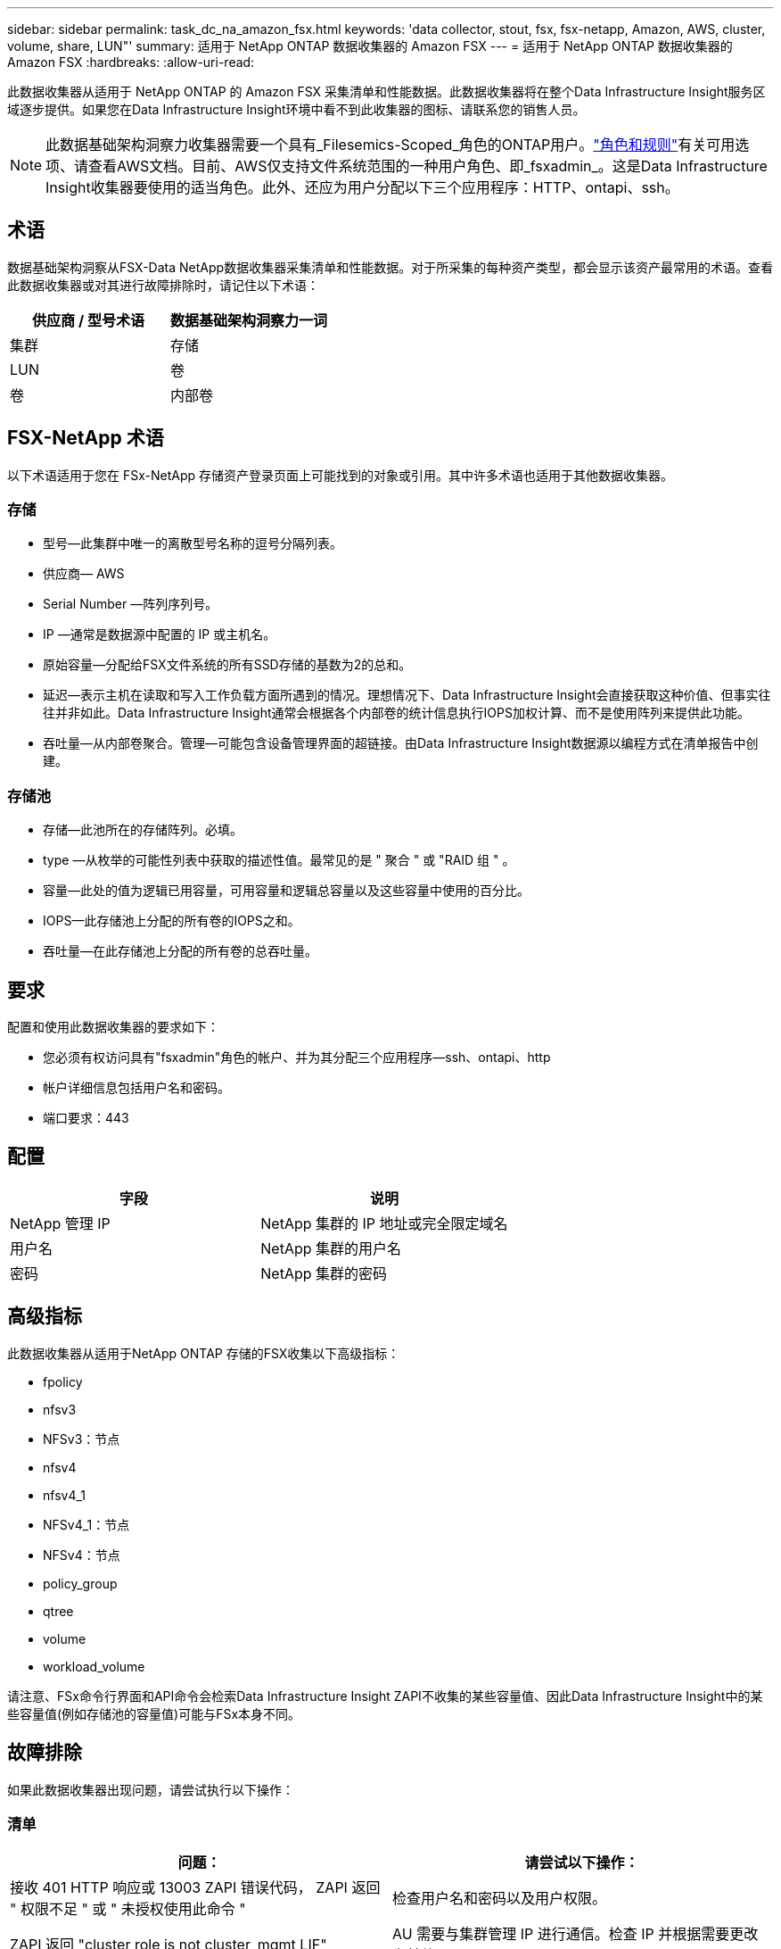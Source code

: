 ---
sidebar: sidebar 
permalink: task_dc_na_amazon_fsx.html 
keywords: 'data collector, stout, fsx, fsx-netapp, Amazon, AWS, cluster, volume, share, LUN"' 
summary: 适用于 NetApp ONTAP 数据收集器的 Amazon FSX 
---
= 适用于 NetApp ONTAP 数据收集器的 Amazon FSX
:hardbreaks:
:allow-uri-read: 


[role="lead"]
此数据收集器从适用于 NetApp ONTAP 的 Amazon FSX 采集清单和性能数据。此数据收集器将在整个Data Infrastructure Insight服务区域逐步提供。如果您在Data Infrastructure Insight环境中看不到此收集器的图标、请联系您的销售人员。


NOTE: 此数据基础架构洞察力收集器需要一个具有_Filesemics-Scoped_角色的ONTAP用户。link:https://docs.aws.amazon.com/fsx/latest/ONTAPGuide/roles-and-users.html["角色和规则"]有关可用选项、请查看AWS文档。目前、AWS仅支持文件系统范围的一种用户角色、即_fsxadmin_。这是Data Infrastructure Insight收集器要使用的适当角色。此外、还应为用户分配以下三个应用程序：HTTP、ontapi、ssh。



== 术语

数据基础架构洞察从FSX-Data NetApp数据收集器采集清单和性能数据。对于所采集的每种资产类型，都会显示该资产最常用的术语。查看此数据收集器或对其进行故障排除时，请记住以下术语：

[cols="2*"]
|===
| 供应商 / 型号术语 | 数据基础架构洞察力一词 


| 集群 | 存储 


| LUN | 卷 


| 卷 | 内部卷 
|===


== FSX-NetApp 术语

以下术语适用于您在 FSx-NetApp 存储资产登录页面上可能找到的对象或引用。其中许多术语也适用于其他数据收集器。



=== 存储

* 型号—此集群中唯一的离散型号名称的逗号分隔列表。
* 供应商— AWS
* Serial Number —阵列序列号。
* IP —通常是数据源中配置的 IP 或主机名。
* 原始容量—分配给FSX文件系统的所有SSD存储的基数为2的总和。
* 延迟—表示主机在读取和写入工作负载方面所遇到的情况。理想情况下、Data Infrastructure Insight会直接获取这种价值、但事实往往并非如此。Data Infrastructure Insight通常会根据各个内部卷的统计信息执行IOPS加权计算、而不是使用阵列来提供此功能。
* 吞吐量—从内部卷聚合。管理—可能包含设备管理界面的超链接。由Data Infrastructure Insight数据源以编程方式在清单报告中创建。




=== 存储池

* 存储—此池所在的存储阵列。必填。
* type —从枚举的可能性列表中获取的描述性值。最常见的是 " 聚合 " 或 "RAID 组 " 。
* 容量—此处的值为逻辑已用容量，可用容量和逻辑总容量以及这些容量中使用的百分比。
* IOPS—此存储池上分配的所有卷的IOPS之和。
* 吞吐量—在此存储池上分配的所有卷的总吞吐量。




== 要求

配置和使用此数据收集器的要求如下：

* 您必须有权访问具有"fsxadmin"角色的帐户、并为其分配三个应用程序—ssh、ontapi、http
* 帐户详细信息包括用户名和密码。
* 端口要求：443




== 配置

[cols="2*"]
|===
| 字段 | 说明 


| NetApp 管理 IP | NetApp 集群的 IP 地址或完全限定域名 


| 用户名 | NetApp 集群的用户名 


| 密码 | NetApp 集群的密码 
|===


== 高级指标

此数据收集器从适用于NetApp ONTAP 存储的FSX收集以下高级指标：

* fpolicy
* nfsv3
* NFSv3：节点
* nfsv4
* nfsv4_1
* NFSv4_1：节点
* NFSv4：节点
* policy_group
* qtree
* volume
* workload_volume


请注意、FSx命令行界面和API命令会检索Data Infrastructure Insight ZAPI不收集的某些容量值、因此Data Infrastructure Insight中的某些容量值(例如存储池的容量值)可能与FSx本身不同。



== 故障排除

如果此数据收集器出现问题，请尝试执行以下操作：



=== 清单

[cols="2*"]
|===
| 问题： | 请尝试以下操作： 


| 接收 401 HTTP 响应或 13003 ZAPI 错误代码， ZAPI 返回 " 权限不足 " 或 " 未授权使用此命令 " | 检查用户名和密码以及用户权限。 


| ZAPI 返回 "cluster role is not cluster_mgmt LIF" | AU 需要与集群管理 IP 进行通信。检查 IP 并根据需要更改为其他 IP 


| 重试后， ZAPI 命令失败 | AU 与集群通信出现问题。检查网络，端口号和 IP 地址。用户还应尝试从 AU 计算机的命令行运行命令。 


| AU 无法通过 HTTP 连接到 ZAPI | 检查 ZAPI 端口是否接受纯文本。如果 AU 尝试向 SSL 套接字发送纯文本，则通信将失败。 


| 通信失败，并出现 SSLException | AU 正在尝试向存储器上的纯文本端口发送 SSL 。检查 ZAPI 端口是接受 SSL 还是使用其他端口。 


| 其他连接错误： ZAPI 响应的错误代码为 13001 ， " 数据库未打开 " ZAPI 错误代码为 60 ，响应包含 "API 未按时完成 " ZAPI 响应包含 "initialize_session （） ReturnD NULL environment " ZAPI 错误代码为 14007 ，响应包含 "Node is not healthy" | 检查网络，端口号和 IP 地址。用户还应尝试从 AU 计算机的命令行运行命令。 
|===
有关其他信息，请参见link:concept_requesting_support.html["支持"]页面或link:reference_data_collector_support_matrix.html["数据收集器支持列表"]。
